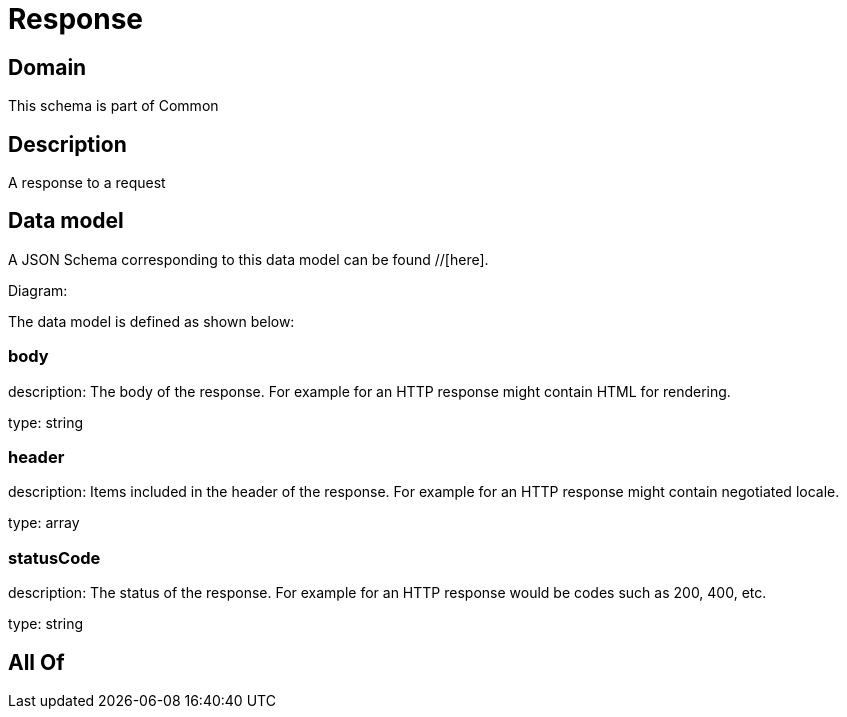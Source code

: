= Response

[#domain]
== Domain

This schema is part of Common

[#description]
== Description
A response to a request


[#data_model]
== Data model

A JSON Schema corresponding to this data model can be found //[here].

Diagram:


The data model is defined as shown below:


=== body
description: The body of the response. For example for an HTTP response might contain HTML for rendering.

type: string


=== header
description: Items included in the header of the response. For example for an HTTP response might contain negotiated locale.

type: array


=== statusCode
description: The status of the response. For example for an HTTP response would be codes such as 200, 400, etc.

type: string


[#all_of]
== All Of

